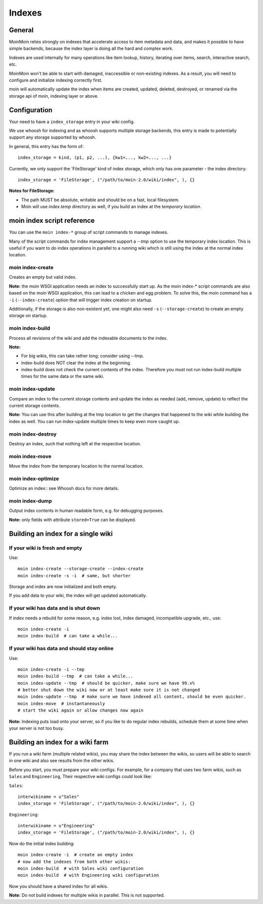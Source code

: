 =======
Indexes
=======

General
=======
MoinMoin relies strongly on indexes that accelerate access to item metadata and
data, and makes it possible to have simple backends, because the index layer
is doing all the hard and complex work.

Indexes are used internally for many operations like item lookup, history,
iterating over items, search, interactive search, etc.

MoinMoin won't be able to start with damaged, inaccessible or non-existing indexes.
As a result, you will need to configure and initialize indexing correctly first.

moin will automatically update the index when items are created, updated, deleted,
destroyed, or renamed via the storage api of moin, indexing layer or above.

Configuration
=============
Your need to have a ``index_storage`` entry in your wiki config.

We use whoosh for indexing and as whoosh supports multiple storage backends,
this entry is made to potentially support any storage supported by whoosh.

In general, this entry has the form of::

    index_storage = kind, (p1, p2, ...), {kw1=..., kw2=..., ...}

Currently, we only support the 'FileStorage' kind of index storage, which only
has one parameter - the index directory::

    index_storage = 'FileStorage', ("/path/to/moin-2.0/wiki/index", ), {}

**Notes for FileStorage:**

* The path MUST be absolute, writable and should be on a fast, local filesystem.
* Moin will use `index.temp` directory as well, if you build an index at
  the `temporary location`.


moin index script reference
===========================
You can use the ``moin index-*`` group of script commands to manage indexes.

Many of the script commands for index management support a `--tmp` option to use
the temporary index location. This is useful if you want to do index operations
in parallel to a running wiki which is still using the index at the normal
index location.

moin index-create
-----------------
Creates an empty but valid index.

**Note:** the moin WSGI application needs an index to successfully start up.
As the moin index-* script commands are also based on the moin WSGI application,
this can lead to a chicken and egg problem. To solve this, the moin command has 
a ``-i`` (``--index-create``) option that will trigger index creation on startup.

Additionally, if the storage is also non-existent yet, one might also need
``-s`` (``--storage-create``) to create an empty storage on startup.

moin index-build
----------------
Process all revisions of the wiki and add the indexable documents to the index.

**Note:**

* For big wikis, this can take rather long; consider using --tmp.
* index-build does NOT clear the index at the beginning.
* index-build does not check the current contents of the index. Therefore you must not run
  index-build multiple times for the same data or the same wiki.

moin index-update
-----------------
Compare an index to the current storage contents and update the index as
needed (add, remove, update) to reflect the current storage contents.

**Note:** You can use this after building at the tmp location to get
the changes that happened to the wiki while building the index as well. You can run
index-update multiple times to keep even more caught up.

moin index-destroy
------------------
Destroy an index, such that nothing left at the respective location.

moin index-move
---------------
Move the index from the temporary location to the normal location.

moin index-optimize
-------------------
Optimize an index:: see Whoosh docs for more details.

moin index-dump
---------------
Output index contents in human readable form, e.g. for debugging purposes.

**Note:** only fields with attribute ``stored=True`` can be displayed.


Building an index for a single wiki
===================================

If your wiki is fresh and empty
-------------------------------
Use::

    moin index-create --storage-create --index-create
    moin index-create -s -i  # same, but shorter

Storage and index are now initialized and both empty.

If you add data to your wiki, the index will get updated automatically.


If your wiki has data and is shut down
--------------------------------------
If index needs a rebuild for some reason, e.g. index lost, index damaged,
incompatible upgrade, etc., use::

    moin index-create -i
    moin index-build  # can take a while...


If your wiki has data and should stay online
--------------------------------------------
Use::

     moin index-create -i --tmp
     moin index-build --tmp  # can take a while...
     moin index-update --tmp  # should be quicker, make sure we have 99.x%
     # better shut down the wiki now or at least make sure it is not changed
     moin index-update --tmp  # make sure we have indexed all content, should be even quicker.
     moin index-move  # instantaneously
     # start the wiki again or allow changes now again

**Note:** Indexing puts load onto your server, so if you like to do regular
index rebuilds, schedule them at some time when your server is not too busy.


Building an index for a wiki farm
=================================
If you run a wiki farm (multiple related wikis), you may share the index
between the wikis, so users will be able to search in one wiki
and also see results from the other wikis.

Before you start, you must prepare your wiki configs. For example, for a company 
that uses two farm wikis, such as ``Sales`` and ``Engineering``, Their respective 
wiki configs could look like:

``Sales``::

      interwikiname = u"Sales"
      index_storage = 'FileStorage', ("/path/to/moin-2.0/wiki/index", ), {}


``Engineering``::

      interwikiname = u"Engineering"
      index_storage = 'FileStorage', ("/path/to/moin-2.0/wiki/index", ), {}


Now do the initial index building::

     moin index-create -i  # create an empty index
     # now add the indexes from both other wikis:
     moin index-build  # with Sales wiki configuration
     moin index-build  # with Engineering wiki configuration

Now you should have a shared index for all wikis.

**Note:** Do not build indexes for multiple wikis in parallel. This is not
supported.

